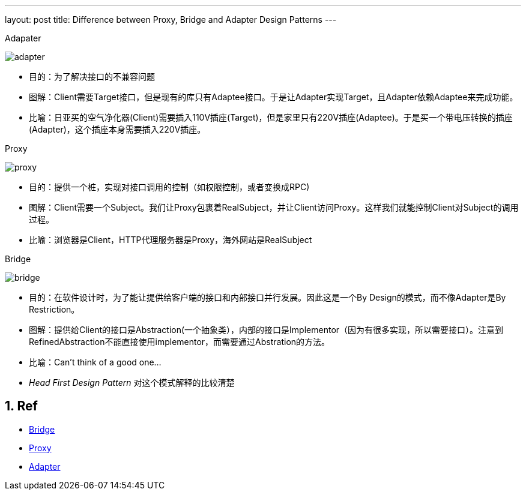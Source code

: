 ---
layout: post
title: Difference between Proxy, Bridge and Adapter Design Patterns
---

:toc: macro
:toclevels: 4
:sectnums:
:imagesdir: /images
:hp-tags: Design pattern, Proxy, Bridge, Adapter


.Adapater
image:http://www.dofactory.com/images/diagrams/net/adapter.gif[]

- 目的：为了解决接口的不兼容问题
- 图解：Client需要Target接口，但是现有的库只有Adaptee接口。于是让Adapter实现Target，且Adapter依赖Adaptee来完成功能。
- 比喻：日亚买的空气净化器(Client)需要插入110V插座(Target)，但是家里只有220V插座(Adaptee)。于是买一个带电压转换的插座(Adapter)，这个插座本身需要插入220V插座。

.Proxy

image:http://www.dofactory.com/images/diagrams/net/proxy.gif[]

- 目的：提供一个桩，实现对接口调用的控制（如权限控制，或者变换成RPC)
- 图解：Client需要一个Subject。我们让Proxy包裹着RealSubject，并让Client访问Proxy。这样我们就能控制Client对Subject的调用过程。
- 比喻：浏览器是Client，HTTP代理服务器是Proxy，海外网站是RealSubject

.Bridge

image:http://www.dofactory.com/images/diagrams/net/bridge.gif[]

- 目的：在软件设计时，为了能让提供给客户端的接口和内部接口并行发展。因此这是一个By Design的模式，而不像Adapter是By Restriction。
- 图解：提供给Client的接口是Abstraction(一个抽象类），内部的接口是Implementor（因为有很多实现，所以需要接口）。注意到RefinedAbstraction不能直接使用implementor，而需要通过Abstration的方法。
- 比喻：Can't think of a good one...
- __Head First Design Pattern__ 对这个模式解释的比较清楚



== Ref
- http://www.dofactory.com/net/bridge-design-pattern[Bridge]
- http://www.dofactory.com/net/proxy-design-pattern[Proxy]
- http://www.dofactory.com/net/adapter-design-pattern[Adapter]